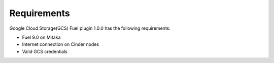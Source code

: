 Requirements
------------

Google Cloud Storage(GCS) Fuel plugin 1.0.0 has the following requirements:

* Fuel 9.0 on Mitaka
* Internet connection on Cinder nodes
* Valid GCS credentials
